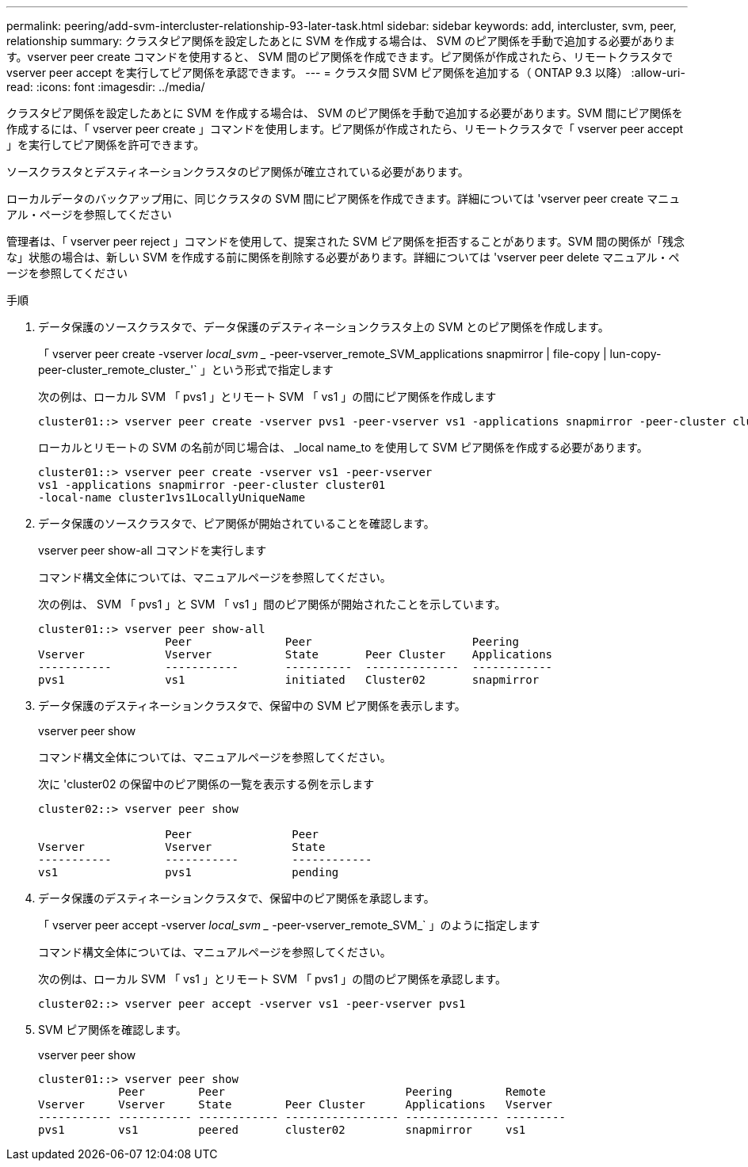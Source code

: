 ---
permalink: peering/add-svm-intercluster-relationship-93-later-task.html 
sidebar: sidebar 
keywords: add, intercluster, svm, peer, relationship 
summary: クラスタピア関係を設定したあとに SVM を作成する場合は、 SVM のピア関係を手動で追加する必要があります。vserver peer create コマンドを使用すると、 SVM 間のピア関係を作成できます。ピア関係が作成されたら、リモートクラスタで vserver peer accept を実行してピア関係を承認できます。 
---
= クラスタ間 SVM ピア関係を追加する（ ONTAP 9.3 以降）
:allow-uri-read: 
:icons: font
:imagesdir: ../media/


[role="lead"]
クラスタピア関係を設定したあとに SVM を作成する場合は、 SVM のピア関係を手動で追加する必要があります。SVM 間にピア関係を作成するには、「 vserver peer create 」コマンドを使用します。ピア関係が作成されたら、リモートクラスタで「 vserver peer accept 」を実行してピア関係を許可できます。

ソースクラスタとデスティネーションクラスタのピア関係が確立されている必要があります。

ローカルデータのバックアップ用に、同じクラスタの SVM 間にピア関係を作成できます。詳細については 'vserver peer create マニュアル・ページを参照してください

管理者は、「 vserver peer reject 」コマンドを使用して、提案された SVM ピア関係を拒否することがあります。SVM 間の関係が「残念な」状態の場合は、新しい SVM を作成する前に関係を削除する必要があります。詳細については 'vserver peer delete マニュアル・ページを参照してください

.手順
. データ保護のソースクラスタで、データ保護のデスティネーションクラスタ上の SVM とのピア関係を作成します。
+
「 vserver peer create -vserver _local_svm __ -peer-vserver_remote_SVM_applications snapmirror | file-copy | lun-copy-peer-cluster_remote_cluster_'` 」という形式で指定します

+
次の例は、ローカル SVM 「 pvs1 」とリモート SVM 「 vs1 」の間にピア関係を作成します

+
[listing]
----
cluster01::> vserver peer create -vserver pvs1 -peer-vserver vs1 -applications snapmirror -peer-cluster cluster02
----
+
ローカルとリモートの SVM の名前が同じ場合は、 _local name_to を使用して SVM ピア関係を作成する必要があります。

+
[listing]
----
cluster01::> vserver peer create -vserver vs1 -peer-vserver
vs1 -applications snapmirror -peer-cluster cluster01
-local-name cluster1vs1LocallyUniqueName
----
. データ保護のソースクラスタで、ピア関係が開始されていることを確認します。
+
vserver peer show-all コマンドを実行します

+
コマンド構文全体については、マニュアルページを参照してください。

+
次の例は、 SVM 「 pvs1 」と SVM 「 vs1 」間のピア関係が開始されたことを示しています。

+
[listing]
----
cluster01::> vserver peer show-all
                   Peer              Peer                        Peering
Vserver            Vserver           State       Peer Cluster    Applications
-----------        -----------       ----------  --------------  ------------
pvs1               vs1               initiated   Cluster02       snapmirror
----
. データ保護のデスティネーションクラスタで、保留中の SVM ピア関係を表示します。
+
vserver peer show

+
コマンド構文全体については、マニュアルページを参照してください。

+
次に 'cluster02 の保留中のピア関係の一覧を表示する例を示します

+
[listing]
----
cluster02::> vserver peer show

                   Peer               Peer
Vserver            Vserver            State
-----------        -----------        ------------
vs1                pvs1               pending
----
. データ保護のデスティネーションクラスタで、保留中のピア関係を承認します。
+
「 vserver peer accept -vserver _local_svm __ -peer-vserver_remote_SVM_` 」のように指定します

+
コマンド構文全体については、マニュアルページを参照してください。

+
次の例は、ローカル SVM 「 vs1 」とリモート SVM 「 pvs1 」の間のピア関係を承認します。

+
[listing]
----
cluster02::> vserver peer accept -vserver vs1 -peer-vserver pvs1
----
. SVM ピア関係を確認します。
+
vserver peer show

+
[listing]
----
cluster01::> vserver peer show
            Peer        Peer                           Peering        Remote
Vserver     Vserver     State        Peer Cluster      Applications   Vserver
----------- ----------- ------------ ----------------- -------------- ---------
pvs1        vs1         peered       cluster02         snapmirror     vs1
----

